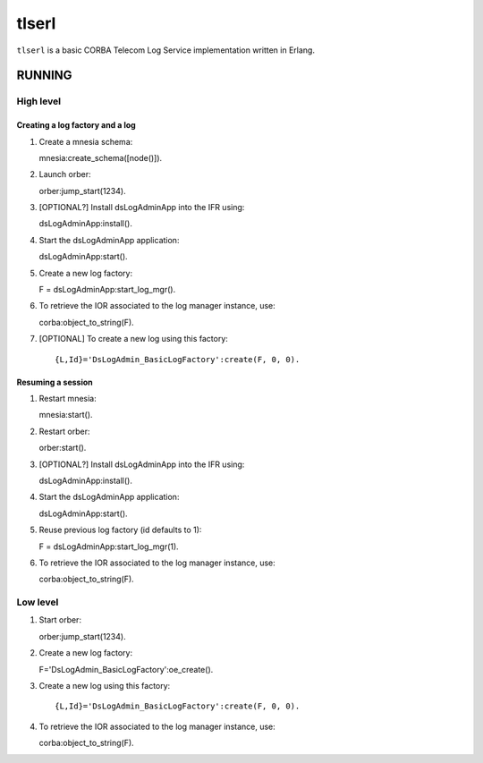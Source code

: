 ======
tlserl
======

``tlserl`` is a basic CORBA Telecom Log Service implementation
written in Erlang.

RUNNING
=======

High level
----------

Creating a log factory and a log
~~~~~~~~~~~~~~~~~~~~~~~~~~~~~~~~
1. Create a mnesia schema::

   mnesia:create_schema([node()]).

2. Launch orber::

   orber:jump_start(1234).

3. [OPTIONAL?] Install dsLogAdminApp into the IFR using::

   dsLogAdminApp:install().

4. Start the dsLogAdminApp application::

   dsLogAdminApp:start().

5. Create a new log factory::

   F = dsLogAdminApp:start_log_mgr().

6. To retrieve the IOR associated to the log manager instance, use::

   corba:object_to_string(F).

7. [OPTIONAL] To create a new log using this factory::

   {L,Id}='DsLogAdmin_BasicLogFactory':create(F, 0, 0).


Resuming a session
~~~~~~~~~~~~~~~~~~
1. Restart mnesia::

   mnesia:start().

2. Restart orber::

   orber:start().

3. [OPTIONAL?] Install dsLogAdminApp into the IFR using::

   dsLogAdminApp:install().

4. Start the dsLogAdminApp application::

   dsLogAdminApp:start().

5. Reuse previous log factory (id defaults to 1)::

   F = dsLogAdminApp:start_log_mgr(1).

6. To retrieve the IOR associated to the log manager instance, use::

   corba:object_to_string(F).


Low level
---------

1. Start orber::

   orber:jump_start(1234).

2. Create a new log factory::

   F='DsLogAdmin_BasicLogFactory':oe_create().

3. Create a new log using this factory::

   {L,Id}='DsLogAdmin_BasicLogFactory':create(F, 0, 0).

4. To retrieve the IOR associated to the log manager instance, use::

   corba:object_to_string(F).
